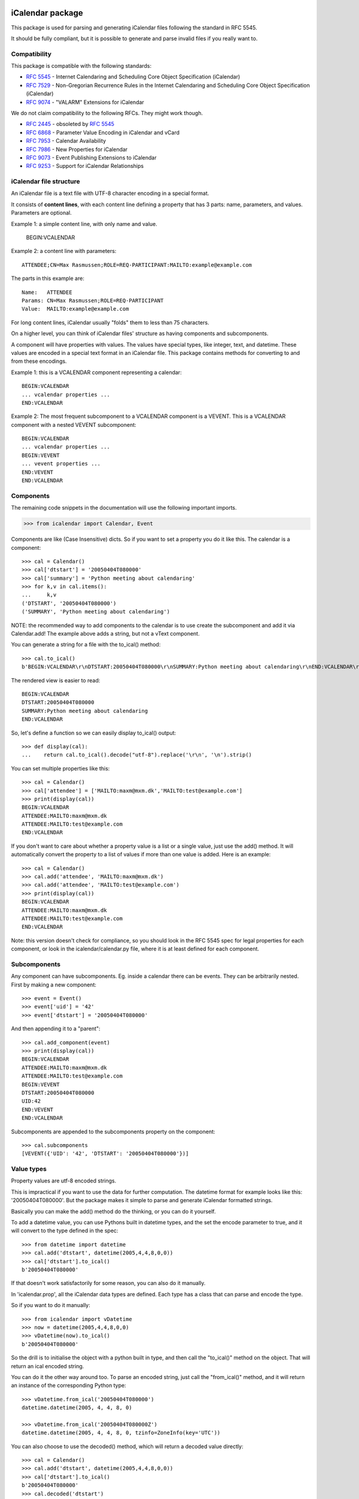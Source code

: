 iCalendar package
=================

This package is used for parsing and generating iCalendar files following the
standard in RFC 5545.

It should be fully compliant, but it is possible to generate and parse invalid
files if you really want to.

Compatibility
-------------

This package is compatible with the following standards:

- :rfc:`5545` - Internet Calendaring and Scheduling Core Object Specification (iCalendar)
- :rfc:`7529` - Non-Gregorian Recurrence Rules in the Internet Calendaring and Scheduling Core Object Specification (iCalendar)
- :rfc:`9074` - "VALARM" Extensions for iCalendar

We do not claim compatibility to the following RFCs. They might work though.

- :rfc:`2445` - obsoleted by :rfc:`5545`
- :rfc:`6868` - Parameter Value Encoding in iCalendar and vCard
- :rfc:`7953` - Calendar Availability
- :rfc:`7986` - New Properties for iCalendar
- :rfc:`9073` - Event Publishing Extensions to iCalendar
- :rfc:`9253` - Support for iCalendar Relationships

iCalendar file structure
------------------------

An iCalendar file is a text file with UTF-8 character encoding in a special format.

It consists of **content lines**,
with each content line defining a property that has 3 parts: name, parameters, and values. Parameters are optional.

Example 1: a simple content line, with only name and value.

  BEGIN:VCALENDAR

Example 2: a content line with parameters::

  ATTENDEE;CN=Max Rasmussen;ROLE=REQ-PARTICIPANT:MAILTO:example@example.com

The parts in this example are::

  Name:   ATTENDEE
  Params: CN=Max Rasmussen;ROLE=REQ-PARTICIPANT
  Value:  MAILTO:example@example.com

For long content lines, iCalendar usually "folds" them to less than 75 characters.

On a higher level, you can think of iCalendar files' structure as having components and subcomponents.

A component will have properties with values. The values
have special types, like integer, text, and datetime. These values are
encoded in a special text format in an iCalendar file. This package contains methods for converting to and from these encodings.

Example 1: this is a VCALENDAR component representing a calendar::

  BEGIN:VCALENDAR
  ... vcalendar properties ...
  END:VCALENDAR

Example 2: The most frequent subcomponent to a VCALENDAR component is a VEVENT. This is a VCALENDAR component with a nested VEVENT subcomponent::

  BEGIN:VCALENDAR
  ... vcalendar properties ...
  BEGIN:VEVENT
  ... vevent properties ...
  END:VEVENT
  END:VCALENDAR


Components
----------

The remaining code snippets in the documentation will use the following important imports.

.. code-block:: pycon

  >>> from icalendar import Calendar, Event

Components are like (Case Insensitive) dicts. So if you want to set a property
you do it like this. The calendar is a component::

  >>> cal = Calendar()
  >>> cal['dtstart'] = '20050404T080000'
  >>> cal['summary'] = 'Python meeting about calendaring'
  >>> for k,v in cal.items():
  ...     k,v
  ('DTSTART', '20050404T080000')
  ('SUMMARY', 'Python meeting about calendaring')

NOTE: the recommended way to add components to the calendar is to use
create the subcomponent and add it via Calendar.add! The example above adds a
string, but not a vText component.


You can generate a string for a file with the to_ical() method::

  >>> cal.to_ical()
  b'BEGIN:VCALENDAR\r\nDTSTART:20050404T080000\r\nSUMMARY:Python meeting about calendaring\r\nEND:VCALENDAR\r\n'

The rendered view is easier to read::

  BEGIN:VCALENDAR
  DTSTART:20050404T080000
  SUMMARY:Python meeting about calendaring
  END:VCALENDAR

So, let's define a function so we can easily display to_ical() output::

  >>> def display(cal):
  ...    return cal.to_ical().decode("utf-8").replace('\r\n', '\n').strip()

You can set multiple properties like this::

  >>> cal = Calendar()
  >>> cal['attendee'] = ['MAILTO:maxm@mxm.dk','MAILTO:test@example.com']
  >>> print(display(cal))
  BEGIN:VCALENDAR
  ATTENDEE:MAILTO:maxm@mxm.dk
  ATTENDEE:MAILTO:test@example.com
  END:VCALENDAR

If you don't want to care about whether a property value is a list or
a single value, just use the add() method. It will automatically
convert the property to a list of values if more than one value is
added. Here is an example::

  >>> cal = Calendar()
  >>> cal.add('attendee', 'MAILTO:maxm@mxm.dk')
  >>> cal.add('attendee', 'MAILTO:test@example.com')
  >>> print(display(cal))
  BEGIN:VCALENDAR
  ATTENDEE:MAILTO:maxm@mxm.dk
  ATTENDEE:MAILTO:test@example.com
  END:VCALENDAR

Note: this version doesn't check for compliance, so you should look in
the RFC 5545 spec for legal properties for each component, or look in
the icalendar/calendar.py file, where it is at least defined for each
component.


Subcomponents
-------------

Any component can have subcomponents. Eg. inside a calendar there can
be events.  They can be arbitrarily nested. First by making a new
component::

  >>> event = Event()
  >>> event['uid'] = '42'
  >>> event['dtstart'] = '20050404T080000'

And then appending it to a "parent"::

  >>> cal.add_component(event)
  >>> print(display(cal))
  BEGIN:VCALENDAR
  ATTENDEE:MAILTO:maxm@mxm.dk
  ATTENDEE:MAILTO:test@example.com
  BEGIN:VEVENT
  DTSTART:20050404T080000
  UID:42
  END:VEVENT
  END:VCALENDAR

Subcomponents are appended to the subcomponents property on the component::

  >>> cal.subcomponents
  [VEVENT({'UID': '42', 'DTSTART': '20050404T080000'})]


Value types
-----------

Property values are utf-8 encoded strings.

This is impractical if you want to use the data for further
computation. The datetime format for example looks like this:
'20050404T080000'. But the package makes it simple to parse and
generate iCalendar formatted strings.

Basically you can make the add() method do the thinking, or you can do it
yourself.

To add a datetime value, you can use Pythons built in datetime types,
and the set the encode parameter to true, and it will convert to the
type defined in the spec::

  >>> from datetime import datetime
  >>> cal.add('dtstart', datetime(2005,4,4,8,0,0))
  >>> cal['dtstart'].to_ical()
  b'20050404T080000'

If that doesn't work satisfactorily for some reason, you can also do it
manually.

In 'icalendar.prop', all the iCalendar data types are defined. Each
type has a class that can parse and encode the type.

So if you want to do it manually::

  >>> from icalendar import vDatetime
  >>> now = datetime(2005,4,4,8,0,0)
  >>> vDatetime(now).to_ical()
  b'20050404T080000'

So the drill is to initialise the object with a python built in type,
and then call the "to_ical()" method on the object. That will return an
ical encoded string.

You can do it the other way around too. To parse an encoded string, just call
the "from_ical()" method, and it will return an instance of the corresponding
Python type::

  >>> vDatetime.from_ical('20050404T080000')
  datetime.datetime(2005, 4, 4, 8, 0)

  >>> vDatetime.from_ical('20050404T080000Z')
  datetime.datetime(2005, 4, 4, 8, 0, tzinfo=ZoneInfo(key='UTC'))

You can also choose to use the decoded() method, which will return a decoded
value directly::

  >>> cal = Calendar()
  >>> cal.add('dtstart', datetime(2005,4,4,8,0,0))
  >>> cal['dtstart'].to_ical()
  b'20050404T080000'
  >>> cal.decoded('dtstart')
  datetime.datetime(2005, 4, 4, 8, 0)


Property parameters
-------------------

Property parameters are automatically added, depending on the input value. For
example, for date/time related properties, the value type and timezone
identifier (if applicable) are automatically added here::

    >>> import zoneinfo
    >>> event = Event()
    >>> event.add('dtstart', datetime(2010, 10, 10, 10, 0, 0,
    ...                               tzinfo=zoneinfo.ZoneInfo("Europe/Vienna")))

    >>> lines = event.to_ical().splitlines()
    >>> assert (
    ...     b"DTSTART;TZID=Europe/Vienna:20101010T100000"
    ...     in lines)


You can also add arbitrary property parameters by passing a parameters
dictionary to the add method like so::

    >>> event = Event()
    >>> event.add('X-TEST-PROP', 'tryout.',
    ...           parameters={'prop1':'val1', 'prop2':'val2'})
    >>> lines = event.to_ical().splitlines()
    >>> assert b"X-TEST-PROP;PROP1=val1;PROP2=val2:tryout." in lines


Example
-------

Here is an example generating a complete iCal calendar file with a
single event that can be loaded into the Mozilla calendar.

Init the calendar::

  >>> cal = Calendar()
  >>> from datetime import datetime
  >>> import zoneinfo

Some properties are required to be compliant::

  >>> cal.add('prodid', '-//My calendar product//mxm.dk//')
  >>> cal.add('version', '2.0')

We need at least one subcomponent for a calendar to be compliant::

  >>> event = Event()
  >>> event.add('summary', 'Python meeting about calendaring')
  >>> event.add('dtstart', datetime(2005,4,4,8,0,0,tzinfo=zoneinfo.ZoneInfo("UTC")))
  >>> event.add('dtend', datetime(2005,4,4,10,0,0,tzinfo=zoneinfo.ZoneInfo("UTC")))
  >>> event.add('dtstamp', datetime(2005,4,4,0,10,0,tzinfo=zoneinfo.ZoneInfo("UTC")))

A property with parameters. Notice that they are an attribute on the value::

  >>> from icalendar import vCalAddress, vText
  >>> organizer = vCalAddress('MAILTO:noone@example.com')

Automatic encoding is not yet implemented for parameter values, so you
must use the 'v*' types you can import from the icalendar package
(they're defined in ``icalendar.prop``)::

  >>> organizer.params['cn'] = vText('Max Rasmussen')
  >>> organizer.params['role'] = vText('CHAIR')
  >>> event['organizer'] = organizer
  >>> event['location'] = vText('Odense, Denmark')

  >>> event['uid'] = '20050115T101010/27346262376@mxm.dk'
  >>> event.add('priority', 5)

  >>> attendee = vCalAddress('MAILTO:maxm@example.com')
  >>> attendee.params['cn'] = vText('Max Rasmussen')
  >>> attendee.params['ROLE'] = vText('REQ-PARTICIPANT')
  >>> event.add('attendee', attendee, encode=0)

  >>> attendee = vCalAddress('MAILTO:the-dude@example.com')
  >>> attendee.params['cn'] = vText('The Dude')
  >>> attendee.params['ROLE'] = vText('REQ-PARTICIPANT')
  >>> event.add('attendee', attendee, encode=0)

Add the event to the calendar::

  >>> cal.add_component(event)

By extending the event with subcomponents, you can create multiple alarms::

  >>> from icalendar import Alarm
  >>> from datetime import timedelta
  >>> alarm_1h_before = Alarm()
  >>> alarm_1h_before.add('action', 'DISPLAY')
  >>> alarm_1h_before.add('trigger', timedelta(hours=-1))
  >>> alarm_1h_before.add('description', 'Reminder: Event in 1 hour')
  >>> event.add_component(alarm_1h_before)

  >>> alarm_24h_before = Alarm()
  >>> alarm_24h_before.add('action', 'DISPLAY')
  >>> alarm_24h_before.add('trigger', timedelta(hours=-24))
  >>> alarm_24h_before.add('description', 'Reminder: Event in 24 hours')
  >>> event.add_component(alarm_24h_before)

Or even recurrence::

  >>> event.add('rrule', {'freq': 'daily'})

Write to disk::

  >>> import tempfile, os
  >>> directory = tempfile.mkdtemp()
  >>> f = open(os.path.join(directory, 'example.ics'), 'wb')
  >>> f.write(cal.to_ical())
  733
  >>> f.close()

Print out the calendar::

  >>> print(cal.to_ical().decode('utf-8')) # doctest: +NORMALIZE_WHITESPACE
  BEGIN:VCALENDAR
  VERSION:2.0
  PRODID:-//My calendar product//mxm.dk//
  BEGIN:VEVENT
  SUMMARY:Python meeting about calendaring
  DTSTART:20050404T080000Z
  DTEND:20050404T100000Z
  DTSTAMP:20050404T001000Z
  UID:20050115T101010/27346262376@mxm.dk
  RRULE:FREQ=DAILY
  ATTENDEE;CN="Max Rasmussen";ROLE=REQ-PARTICIPANT:MAILTO:maxm@example.com
  ATTENDEE;CN="The Dude";ROLE=REQ-PARTICIPANT:MAILTO:the-dude@example.com
  LOCATION:Odense\, Denmark
  ORGANIZER;CN="Max Rasmussen";ROLE=CHAIR:MAILTO:noone@example.com
  PRIORITY:5
  BEGIN:VALARM
  ACTION:DISPLAY
  DESCRIPTION:Reminder: Event in 1 hour
  TRIGGER:-PT1H
  END:VALARM
  BEGIN:VALARM
  ACTION:DISPLAY
  DESCRIPTION:Reminder: Event in 24 hours
  TRIGGER:-P1D
  END:VALARM
  END:VEVENT
  END:VCALENDAR
  <BLANKLINE>

More documentation
==================

Have a look at the `tests <https://github.com/collective/icalendar/tree/main/src/icalendar/tests>`__ of this package to get more examples.
All modules and classes docstrings, which document how they work.
